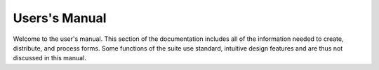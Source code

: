 Users's Manual
==============

Welcome to the user's manual.  This section of the documentation
includes all of the information needed to create, distribute, and
process forms.  Some functions of the suite use standard, intuitive
design features and are thus not discussed in this manual.
